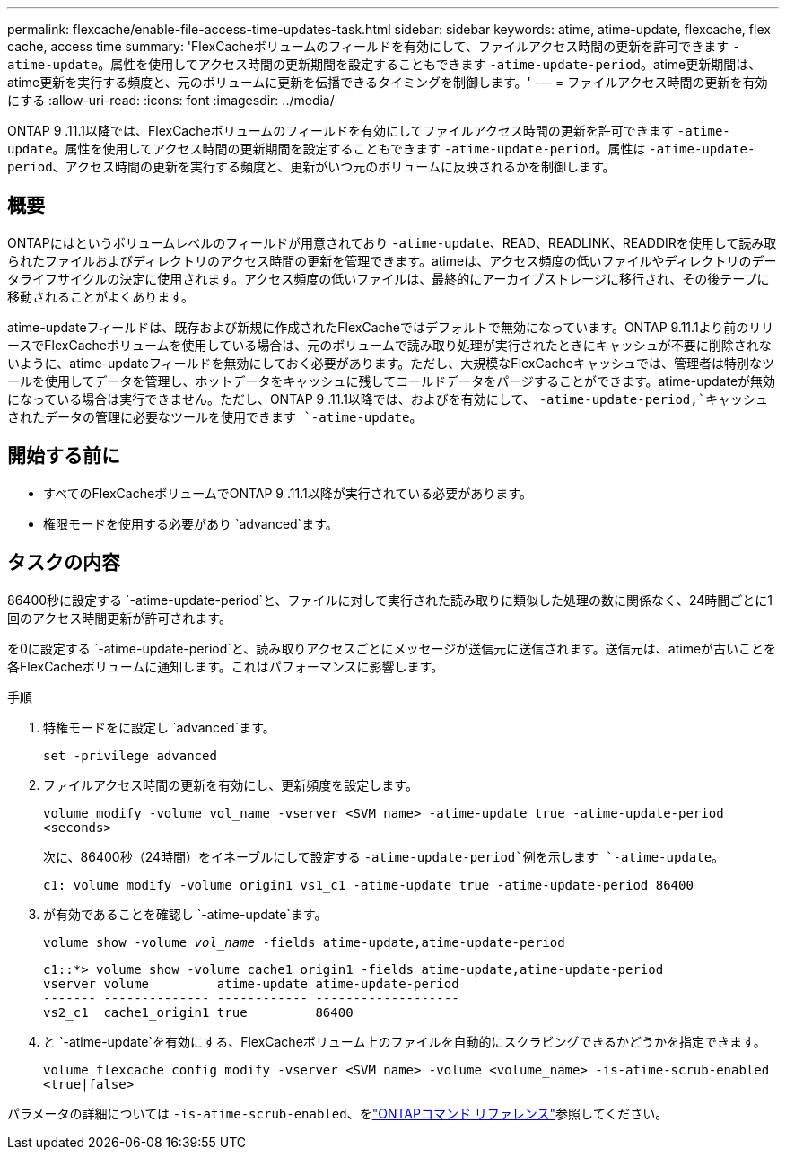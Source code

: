 ---
permalink: flexcache/enable-file-access-time-updates-task.html 
sidebar: sidebar 
keywords: atime, atime-update, flexcache, flex cache, access time 
summary: 'FlexCacheボリュームのフィールドを有効にして、ファイルアクセス時間の更新を許可できます `-atime-update`。属性を使用してアクセス時間の更新期間を設定することもできます `-atime-update-period`。atime更新期間は、atime更新を実行する頻度と、元のボリュームに更新を伝播できるタイミングを制御します。' 
---
= ファイルアクセス時間の更新を有効にする
:allow-uri-read: 
:icons: font
:imagesdir: ../media/


[role="lead"]
ONTAP 9 .11.1以降では、FlexCacheボリュームのフィールドを有効にしてファイルアクセス時間の更新を許可できます `-atime-update`。属性を使用してアクセス時間の更新期間を設定することもできます `-atime-update-period`。属性は `-atime-update-period`、アクセス時間の更新を実行する頻度と、更新がいつ元のボリュームに反映されるかを制御します。



== 概要

ONTAPにはというボリュームレベルのフィールドが用意されており `-atime-update`、READ、READLINK、READDIRを使用して読み取られたファイルおよびディレクトリのアクセス時間の更新を管理できます。atimeは、アクセス頻度の低いファイルやディレクトリのデータライフサイクルの決定に使用されます。アクセス頻度の低いファイルは、最終的にアーカイブストレージに移行され、その後テープに移動されることがよくあります。

atime-updateフィールドは、既存および新規に作成されたFlexCacheではデフォルトで無効になっています。ONTAP 9.11.1より前のリリースでFlexCacheボリュームを使用している場合は、元のボリュームで読み取り処理が実行されたときにキャッシュが不要に削除されないように、atime-updateフィールドを無効にしておく必要があります。ただし、大規模なFlexCacheキャッシュでは、管理者は特別なツールを使用してデータを管理し、ホットデータをキャッシュに残してコールドデータをパージすることができます。atime-updateが無効になっている場合は実行できません。ただし、ONTAP 9 .11.1以降では、およびを有効にして、 `-atime-update-period,`キャッシュされたデータの管理に必要なツールを使用できます `-atime-update`。



== 開始する前に

* すべてのFlexCacheボリュームでONTAP 9 .11.1以降が実行されている必要があります。
* 権限モードを使用する必要があり `advanced`ます。




== タスクの内容

86400秒に設定する `-atime-update-period`と、ファイルに対して実行された読み取りに類似した処理の数に関係なく、24時間ごとに1回のアクセス時間更新が許可されます。

を0に設定する `-atime-update-period`と、読み取りアクセスごとにメッセージが送信元に送信されます。送信元は、atimeが古いことを各FlexCacheボリュームに通知します。これはパフォーマンスに影響します。

.手順
. 特権モードをに設定し `advanced`ます。
+
`set -privilege advanced`

. ファイルアクセス時間の更新を有効にし、更新頻度を設定します。
+
`volume modify -volume vol_name -vserver <SVM name> -atime-update true -atime-update-period <seconds>`

+
次に、86400秒（24時間）をイネーブルにして設定する `-atime-update-period`例を示します `-atime-update`。

+
[listing]
----
c1: volume modify -volume origin1 vs1_c1 -atime-update true -atime-update-period 86400
----
. が有効であることを確認し `-atime-update`ます。
+
`volume show -volume _vol_name_ -fields atime-update,atime-update-period`

+
[listing]
----
c1::*> volume show -volume cache1_origin1 -fields atime-update,atime-update-period
vserver volume         atime-update atime-update-period
------- -------------- ------------ -------------------
vs2_c1  cache1_origin1 true         86400
----
. と `-atime-update`を有効にする、FlexCacheボリューム上のファイルを自動的にスクラビングできるかどうかを指定できます。
+
`volume flexcache config modify -vserver <SVM name> -volume <volume_name> -is-atime-scrub-enabled <true|false>`



パラメータの詳細については `-is-atime-scrub-enabled`、をlink:https://docs.netapp.com/us-en/ontap-cli/volume-flexcache-config-modify.html#parameters["ONTAPコマンド リファレンス"^]参照してください。

